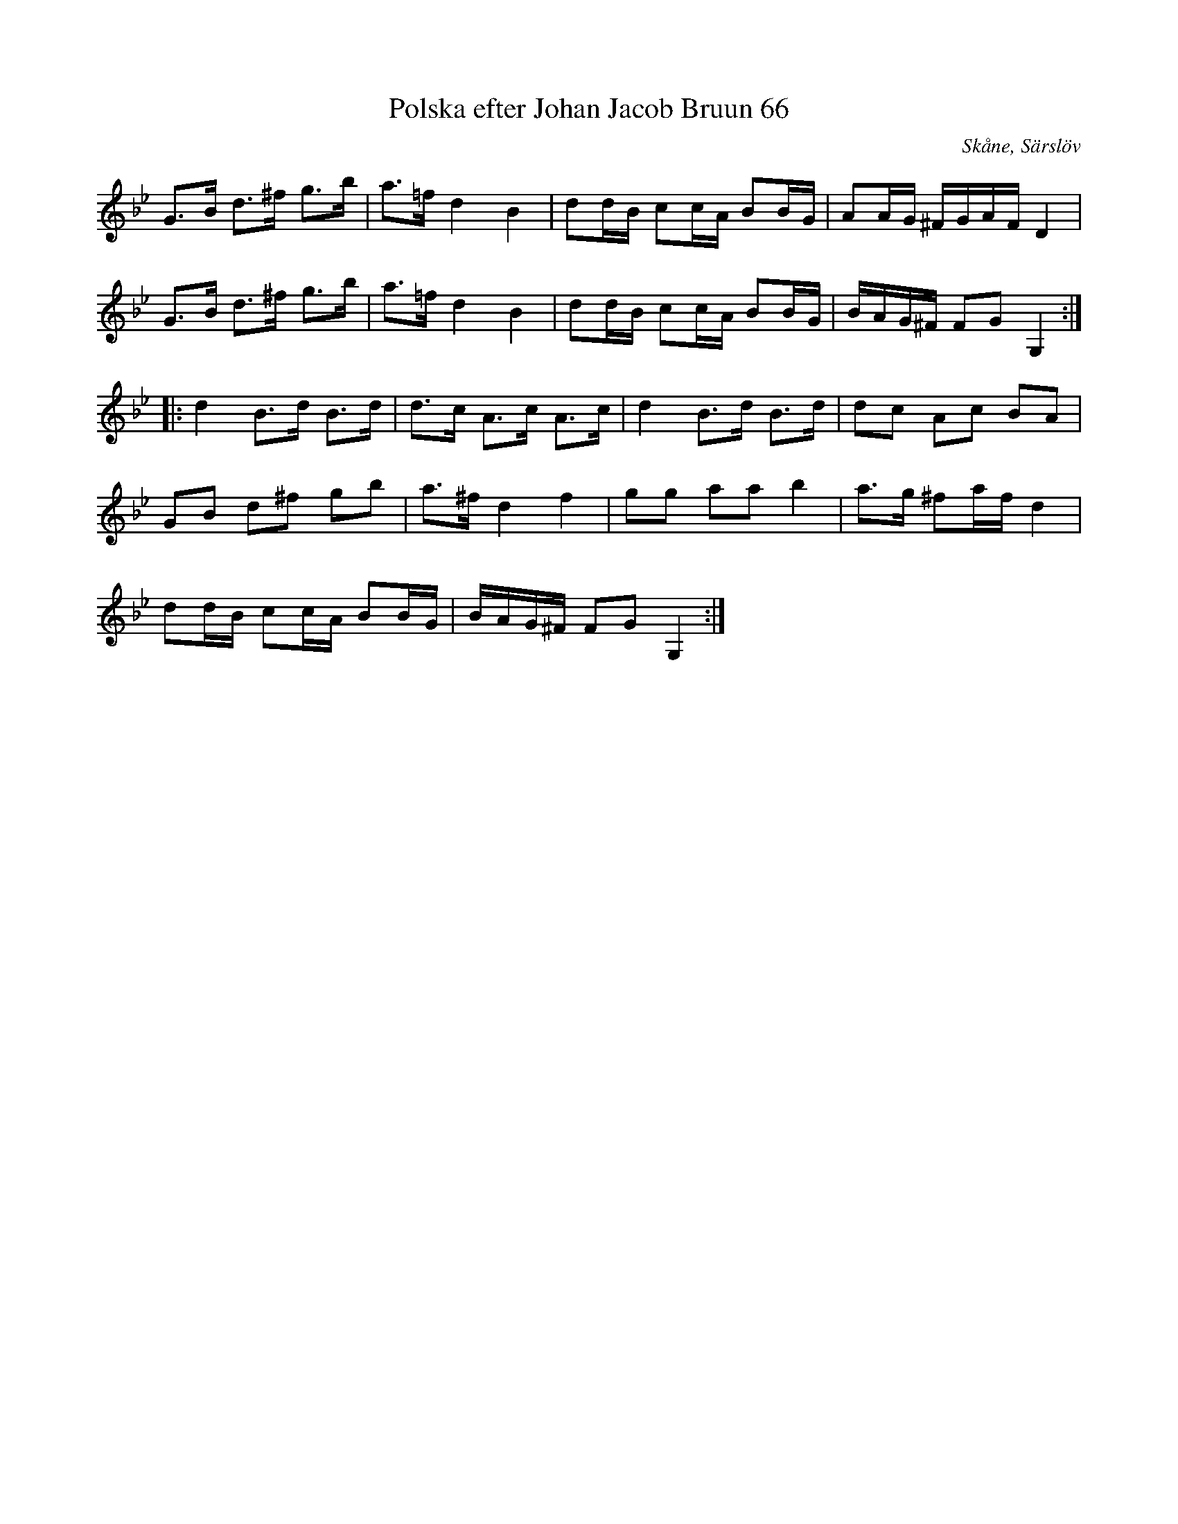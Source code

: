 X:1
T:Polska efter Johan Jacob Bruun 66
S:efter Johan Jacob Bruun
B:FMK - katalog Ske30 bild 66
Z:Nils L
R:Polska
O:	Skåne, Särslöv
L:1/8
K:Gm
G>B d>^f g>b | a>=f d2 B2 | dd/B/ cc/A/ BB/G/ | AA/G/ ^F/G/A/F/ D2 |
G>B d>^f g>b | a>=f d2 B2 | dd/B/ cc/A/ BB/G/ | B/A/G/^F/ FG G,2 ::
d2 B>d B>d | d>c A>c A>c | d2 B>d B>d | dc Ac BA |
GB d^f gb | a>^f d2 f2 | gg aa b2 | a>g ^fa/f/ d2 |
dd/B/ cc/A/ BB/G/ | B/A/G/^F/ FG G,2 :|